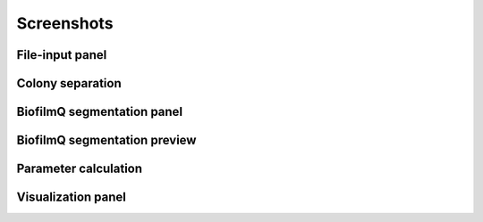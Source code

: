==========================================
Screenshots
==========================================

File-input panel
###################

.. image:: ../_static/screenshot_file_imported.png
   :alt:   File input window
   :width: 800 px
   :align: center
   

Colony separation
###################

.. image:: ../_static/screenshot_colony_separation_work.png
   :alt:   Example colony separation process
   :width: 800 px
   :align: center
   

  

BiofilmQ segmentation panel
#############################

.. image:: ../_static/screenshot_image_segmentation.png
   :alt:   Biofilm segmentation
   :width: 800 px
   :align: center
   
BiofilmQ segmentation preview
#############################

.. image:: ../_static/screenshot_segmentation_preview.png
   :alt:   Segmentation preview example
   :width: 800 px
   :align: center
  
  
Parameter calculation
######################

.. image:: ../_static/screenshot_parameter_calculation.png
   :alt:   Parameter calculation tab
   :width: 800 px
   :align: center
   

  
Visualization panel
############################

.. image:: ../_static/screenshot_visualization_raw.png
   :alt:   Vizualization panel
   :width: 800 px
   :align: center
  
.. image:: ../_static/screenshot_visualization.png
   :alt:   Vizualization panel with plots
   :width: 800 px
   :align: center
   